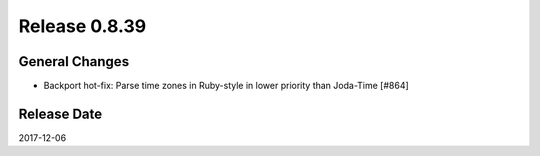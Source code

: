 Release 0.8.39
==================================

General Changes
----------------

* Backport hot-fix: Parse time zones in Ruby-style in lower priority than Joda-Time [#864]


Release Date
------------------
2017-12-06

